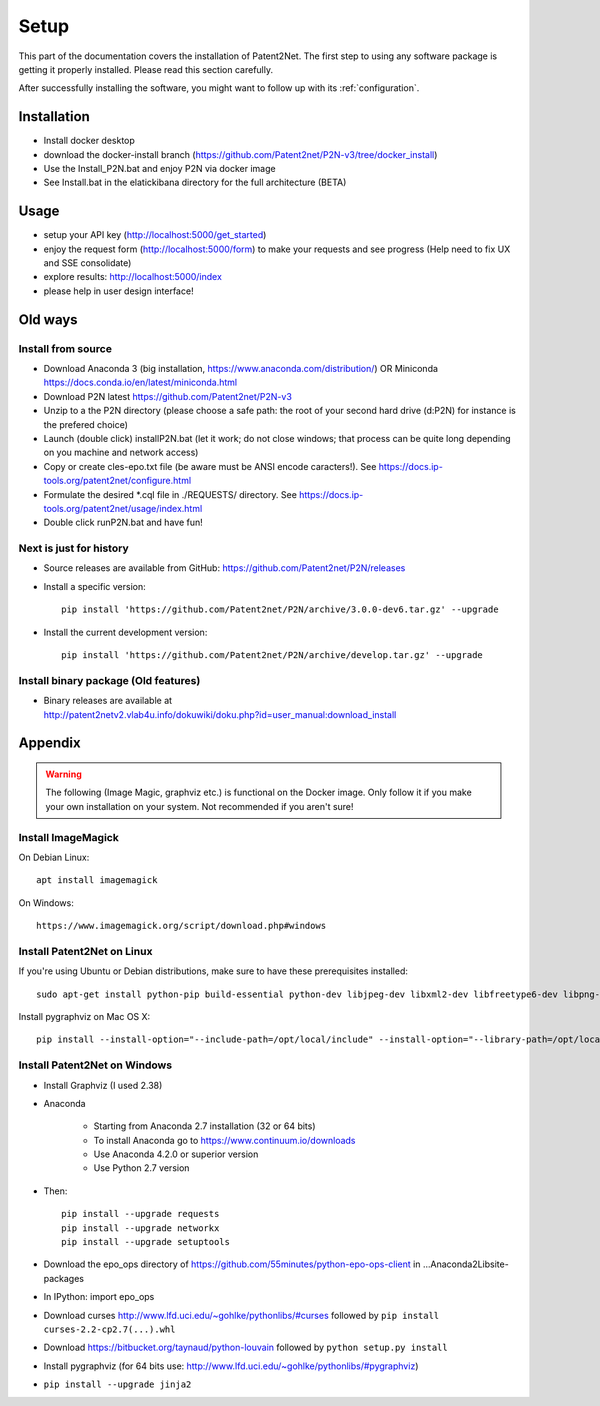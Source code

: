 .. _setup:

#####
Setup
#####

This part of the documentation covers the installation of Patent2Net.
The first step to using any software package is getting it properly installed.
Please read this section carefully.

After successfully installing the software, you might want to
follow up with its :ref:`configuration`.


************
Installation
************
- Install docker desktop
- download the docker-install branch (https://github.com/Patent2net/P2N-v3/tree/docker_install)
- Use the Install_P2N.bat and enjoy P2N via docker image
- See Install.bat in the elatickibana directory for the full architecture (BETA)

*****
Usage
*****
- setup your API key (http://localhost:5000/get_started)
- enjoy the request form (http://localhost:5000/form) to make your requests and see progress (Help need to fix UX and SSE consolidate)
- explore results: http://localhost:5000/index
- please help in user design interface!

************
Old ways
************
Install from source
===================
- Download Anaconda 3 (big installation, https://www.anaconda.com/distribution/) OR Miniconda https://docs.conda.io/en/latest/miniconda.html
- Download P2N latest https://github.com/Patent2net/P2N-v3
- Unzip to a the P2N directory (please choose a safe path: the root of your second hard drive (d:\P2N) for instance is the prefered choice)
- Launch (double click) installP2N.bat (let it work; do not close windows; that process can be quite long depending on you machine and network access)
- Copy or create cles-epo.txt file (be aware must be ANSI encode caracters!). See https://docs.ip-tools.org/patent2net/configure.html
- Formulate the desired *.cql file in ./REQUESTS/ directory. See https://docs.ip-tools.org/patent2net/usage/index.html 
- Double click runP2N.bat and have fun!

Next is just for history
========================
- Source releases are available from GitHub: https://github.com/Patent2net/P2N/releases
- Install a specific version::

    pip install 'https://github.com/Patent2net/P2N/archive/3.0.0-dev6.tar.gz' --upgrade

- Install the current development version::

    pip install 'https://github.com/Patent2net/P2N/archive/develop.tar.gz' --upgrade


Install binary package (Old features)
=====================================
- | Binary releases are available at
  | http://patent2netv2.vlab4u.info/dokuwiki/doku.php?id=user_manual:download_install



********
Appendix
********
.. warning::
 The following (Image Magic, graphviz etc.) is functional on the Docker image. Only follow it if you make your own installation on your system. Not recommended if you aren't sure!

Install ImageMagick
===================

On Debian Linux::

        apt install imagemagick

On Windows::

        https://www.imagemagick.org/script/download.php#windows


Install Patent2Net on Linux
===========================
If you're using Ubuntu or Debian distributions, make sure to have these prerequisites installed::

    sudo apt-get install python-pip build-essential python-dev libjpeg-dev libxml2-dev libfreetype6-dev libpng-dev

Install pygraphviz on Mac OS X::

    pip install --install-option="--include-path=/opt/local/include" --install-option="--library-path=/opt/local/lib" "pygraphviz==1.3.1"


Install Patent2Net on Windows
=============================
- Install Graphviz (I used 2.38)
- Anaconda

    - Starting from Anaconda 2.7 installation (32 or 64 bits)
    - To install Anaconda go to https://www.continuum.io/downloads
    - Use Anaconda 4.2.0 or superior version
    - Use Python 2.7 version

- Then::

    pip install --upgrade requests
    pip install --upgrade networkx
    pip install --upgrade setuptools

- Download the epo_ops directory of https://github.com/55minutes/python-epo-ops-client in ...\Anaconda2\Lib\site-packages
- In IPython: import epo_ops
- Download curses http://www.lfd.uci.edu/~gohlke/pythonlibs/#curses followed by
  ``pip install curses-2.2-cp2.7(...).whl``
- Download https://bitbucket.org/taynaud/python-louvain followed by
  ``python setup.py install``
- Install pygraphviz (for 64 bits use: http://www.lfd.uci.edu/~gohlke/pythonlibs/#pygraphviz)
- ``pip install --upgrade jinja2``

